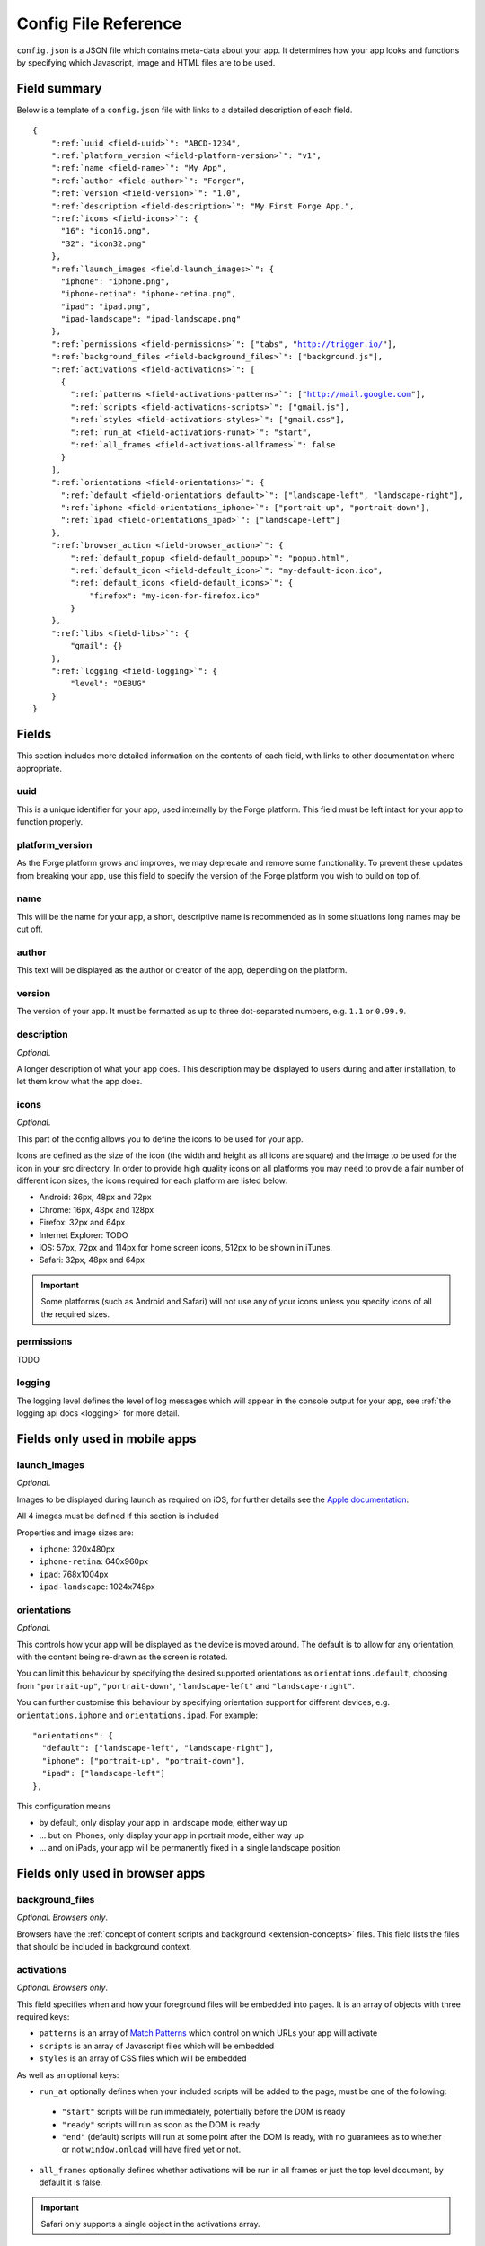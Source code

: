 .. _config:

Config File Reference
================================================================================

``config.json`` is a JSON file which contains meta-data about your app. It determines how your app looks and functions by specifying which Javascript, image and HTML files are to be used.

Field summary
--------------------------------------------------------------------------------

Below is a template of a ``config.json`` file with links to a detailed description of each field.

.. parsed-literal::

    {
        ":ref:`uuid <field-uuid>`": "ABCD-1234",
        ":ref:`platform_version <field-platform-version>`": "v1",
        ":ref:`name <field-name>`": "My App",
        ":ref:`author <field-author>`": "Forger",
        ":ref:`version <field-version>`": "1.0",
        ":ref:`description <field-description>`": "My First Forge App.",
        ":ref:`icons <field-icons>`": {
          "16": "icon16.png",
          "32": "icon32.png"
        },
        ":ref:`launch_images <field-launch_images>`": {
          "iphone": "iphone.png",
          "iphone-retina": "iphone-retina.png",
          "ipad": "ipad.png",
          "ipad-landscape": "ipad-landscape.png"
        },
        ":ref:`permissions <field-permissions>`": ["tabs", "http://trigger.io/"],
        ":ref:`background_files <field-background_files>`": ["background.js"],
        ":ref:`activations <field-activations>`": [
          {
            ":ref:`patterns <field-activations-patterns>`": ["http://mail.google.com"],
            ":ref:`scripts <field-activations-scripts>`": ["gmail.js"],
            ":ref:`styles <field-activations-styles>`": ["gmail.css"],
            ":ref:`run_at <field-activations-runat>`": "start",
            ":ref:`all_frames <field-activations-allframes>`": false
          }
        ],
        ":ref:`orientations <field-orientations>`": {
          ":ref:`default <field-orientations_default>`": ["landscape-left", "landscape-right"],
          ":ref:`iphone <field-orientations_iphone>`": ["portrait-up", "portrait-down"],
          ":ref:`ipad <field-orientations_ipad>`": ["landscape-left"]
        },
        ":ref:`browser_action <field-browser_action>`": {
            ":ref:`default_popup <field-default_popup>`": "popup.html",
            ":ref:`default_icon <field-default_icon>`": "my-default-icon.ico",
            ":ref:`default_icons <field-default_icons>`": {
                "firefox": "my-icon-for-firefox.ico"
            }
        },
        ":ref:`libs <field-libs>`": {
            "gmail": {}
        },
        ":ref:`logging <field-logging>`": {
            "level": "DEBUG"
        }
    }


Fields
--------------------------------------------------------------------------------

This section includes more detailed information on the contents of each field, with links to other documentation where appropriate.

.. _field-uuid:

uuid
~~~~~~~~~~~~~~~~~~~~~~~~~~~~~~~~~~~~~~~~~~~~~~~~~~~~~~~~~~~~~~~~~~~~~~~~~~~~~~~~

This is a unique identifier for your app, used internally by the Forge platform. This field must be left intact for your app to function properly.

.. _field-platform-version:

platform_version
~~~~~~~~~~~~~~~~~~~~~~~~~~~~~~~~~~~~~~~~~~~~~~~~~~~~~~~~~~~~~~~~~~~~~~~~~~~~~~~~

As the Forge platform grows and improves, we may deprecate and remove some functionality. To prevent these updates from breaking your app, use this field to specify the version of the Forge platform you wish to build on top of.

.. _field-name:

name
~~~~~~~~~~~~~~~~~~~~~~~~~~~~~~~~~~~~~~~~~~~~~~~~~~~~~~~~~~~~~~~~~~~~~~~~~~~~~~~~

This will be the name for your app, a short, descriptive name is recommended as in some situations long names may be cut off.

.. _field-author:

author
~~~~~~~~~~~~~~~~~~~~~~~~~~~~~~~~~~~~~~~~~~~~~~~~~~~~~~~~~~~~~~~~~~~~~~~~~~~~~~~~

This text will be displayed as the author or creator of the app, depending on the platform.

.. _field-version:

version
~~~~~~~~~~~~~~~~~~~~~~~~~~~~~~~~~~~~~~~~~~~~~~~~~~~~~~~~~~~~~~~~~~~~~~~~~~~~~~~~

The version of your app. It must be formatted as up to three dot-separated numbers, e.g. ``1.1`` or ``0.99.9``.

.. _field-description:

description
~~~~~~~~~~~~~~~~~~~~~~~~~~~~~~~~~~~~~~~~~~~~~~~~~~~~~~~~~~~~~~~~~~~~~~~~~~~~~~~~

*Optional*.

A longer description of what your app does. This description may be displayed to users during and after installation, to let them know what the app does.

.. _field-icons:

icons
~~~~~~~~~~~~~~~~~~~~~~~~~~~~~~~~~~~~~~~~~~~~~~~~~~~~~~~~~~~~~~~~~~~~~~~~~~~~~~~~

*Optional*.

This part of the config allows you to define the icons to be used for your app.

Icons are defined as the size of the icon (the width and height as all icons are square) and the image to be used for the icon in your src directory. In order to provide high quality icons on all platforms you may need to provide a fair number of different icon sizes, the icons required for each platform are listed below:

* Android: 36px, 48px and 72px
* Chrome: 16px, 48px and 128px
* Firefox: 32px and 64px
* Internet Explorer: TODO
* iOS: 57px, 72px and 114px for home screen icons, 512px to be shown in iTunes.
* Safari: 32px, 48px and 64px

.. important:: Some platforms (such as Android and Safari) will not use any of your icons unless you specify icons of all the required sizes.

.. _field-permissions:

permissions
~~~~~~~~~~~~~~~~~~~~~~~~~~~~~~~~~~~~~~~~~~~~~~~~~~~~~~~~~~~~~~~~~~~~~~~~~~~~~~~~

TODO

.. _field-logging:

logging
~~~~~~~~~~~~~~~~~~~~~~~~~~~~~~~~~~~~~~~~~~~~~~~~~~~~~~~~~~~~~~~~~~~~~~~~~~~~~~~~

The logging level defines the level of log messages which will appear in the console output for your app, see :ref:`the logging api docs <logging>` for more detail.

Fields only used in mobile apps
--------------------------------------------------------------------------------

.. _field-launch_images:

launch_images
~~~~~~~~~~~~~~~~~~~~~~~~~~~~~~~~~~~~~~~~~~~~~~~~~~~~~~~~~~~~~~~~~~~~~~~~~~~~~~~~

*Optional*.

Images to be displayed during launch as required on iOS, for further details see the `Apple documentation <http://developer.apple.com/library/ios/#documentation/iPhone/Conceptual/iPhoneOSProgrammingGuide/App-RelatedResources/App-RelatedResources.html#//apple_ref/doc/uid/TP40007072-CH6-SW12>`_: 

All 4 images must be defined if this section is included

Properties and image sizes are:

* ``iphone``: 320x480px
* ``iphone-retina``: 640x960px
* ``ipad``: 768x1004px
* ``ipad-landscape``: 1024x748px

.. _field-orientations:

orientations
~~~~~~~~~~~~~~~~~~~~~~~~~~~~~~~~~~~~~~~~~~~~~~~~~~~~~~~~~~~~~~~~~~~~~~~~~~~~~~~

*Optional*.

This controls how your app will be displayed as the device is moved around. The default is to allow for any orientation, with the content being re-drawn as the screen is rotated.

.. _field-orientations_default:

You can limit this behaviour by specifying the desired supported orientations as ``orientations.default``, choosing from ``"portrait-up"``, ``"portrait-down"``, ``"landscape-left"`` and ``"landscape-right"``.

.. _field-orientations_iphone:

.. _field-orientations_ipad:

You can further customise this behaviour by specifying orientation support for different devices, e.g. ``orientations.iphone`` and ``orientations.ipad``. For example::

  "orientations": {
    "default": ["landscape-left", "landscape-right"],
    "iphone": ["portrait-up", "portrait-down"],
    "ipad": ["landscape-left"]
  },

This configuration means

* by default, only display your app in landscape mode, either way up
* ... but on iPhones, only display your app in portrait mode, either way up
* ... and on iPads, your app will be permanently fixed in a single landscape position

Fields only used in browser apps
--------------------------------------------------------------------------------

.. _field-background_files:

background_files
~~~~~~~~~~~~~~~~~~~~~~~~~~~~~~~~~~~~~~~~~~~~~~~~~~~~~~~~~~~~~~~~~~~~~~~~~~~~~~~~

*Optional*. *Browsers only*. 

Browsers have the :ref:`concept of content scripts and background <extension-concepts>` files.
This field lists the files that should be included in background context.

.. _field-activations:

activations
~~~~~~~~~~~~~~~~~~~~~~~~~~~~~~~~~~~~~~~~~~~~~~~~~~~~~~~~~~~~~~~~~~~~~~~~~~~~~~~~

*Optional*. *Browsers only*.

This field specifies when and how your foreground files will be embedded into pages. 
It is an array of objects with three required keys:

.. _field-activations-patterns:

.. _field-activations-scripts:

.. _field-activations-styles:


* ``patterns`` is an array of `Match Patterns <http://code.google.com/chrome/extensions/match_patterns.html>`_ which control on which URLs your app will activate
* ``scripts`` is an array of Javascript files which will be embedded
* ``styles`` is an array of CSS files which will be embedded

As well as an optional keys:

.. _field-activations-runat:

* ``run_at`` optionally defines when your included scripts will be added to the page, must be one of the following:

 * ``"start"`` scripts will be run immediately, potentially before the DOM is ready
 * ``"ready"`` scripts will run as soon as the DOM is ready
 * ``"end"`` (default) scripts will run at some point after the DOM is ready, with no guarantees as to whether or not ``window.onload`` will have fired yet or not.

.. _field-activations-allframes:

* ``all_frames`` optionally defines whether activations will be run in all frames or just the top level document, by default it is false.

.. important:: Safari only supports a single object in the activations array.

.. _field-browser_action:

browser_action
~~~~~~~~~~~~~~~~~~~~~~~~~~~~~~~~~~~~~~~~~~~~~~~~~~~~~~~~~~~~~~~~~~~~~~~~~~~~~~~~

*Optional*. *Browsers only*.

The ``browser_action`` configuration controls the appearance and function of toolbar icons in the browsers. With this directive, you can specify a HTML file which will be displayed when the button is clicked, a default button icon as well as platform-specific icons.

.. _field-default_popup:

.. _field-default_icon:

.. _field-default_icons:

* ``default_popup`` should refer to a local HTML file, included in your app, which will be displayed after the button is clicked; for more information, see :ref:`part I of the tutorial <weather-tutorial-1-setting-up-the-UI>`
* ``default_icon`` should refer to a local image file, included in your app, to be used as the button icon
* ``default_icons`` allows you to override the ``default_icon`` icon, one platform at a time: the object keys should be one or more of ``chrome``, ``firefox``, ``safari`` or ``ie``


.. _field-libs:

libs
~~~~~~~~~~~~~~~~~~~~~~~~~~~~~~~~~~~~~~~~~~~~~~~~~~~~~~~~~~~~~~~~~~~~~~~~~~~~~~~~

*Optional*. *Browsers only*.

For convenience, Forge comes with a number of libraries which you can choose to include with your app. The format of ``libs`` is an object, where the keys are the names of a library, and the values are extra configuration directives specific to each included library, e.g.::

    "libs": {
        "gmail": {}
    }

Currently, the only library you can enable here is called "gmail". The Forge gmail library gives the developer access to special functions which can interact with and manipulate the Gmail composition pane. This allows for a more flexible alternative to developing Gmail gadgets. Check the API section for :ref:`a detailed explanation of the Gmail library <api-gmail>`.

.. _field-cs_options:

cs_options
~~~~~~~~~~~~~~~~~~~~~~~~~~~~~~~~~~~~~~~~~~~~~~~~~~~~~~~~~~~~~~~~~~~~~~~~~~~~~~~~

*Optional*. *Browsers only*.

This array controls the details of behaviour for content scripts. Currently, only one option is available: ``frames``, e.g.::

    "cs_options": ["frames"]

When used, ``frames`` means that your extension may also activate inside iframes. When specified, if the ``src`` of an iframe matches one of your ``patterns``, your scripts and CSS files will be embedded in that iframe; not just in the top-level document.

